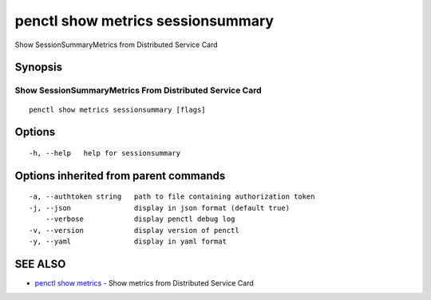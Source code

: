 .. _penctl_show_metrics_sessionsummary:

penctl show metrics sessionsummary
----------------------------------

Show SessionSummaryMetrics from Distributed Service Card

Synopsis
~~~~~~~~



---------------------------------
 Show SessionSummaryMetrics From Distributed Service Card 
---------------------------------


::

  penctl show metrics sessionsummary [flags]

Options
~~~~~~~

::

  -h, --help   help for sessionsummary

Options inherited from parent commands
~~~~~~~~~~~~~~~~~~~~~~~~~~~~~~~~~~~~~~

::

  -a, --authtoken string   path to file containing authorization token
  -j, --json               display in json format (default true)
      --verbose            display penctl debug log
  -v, --version            display version of penctl
  -y, --yaml               display in yaml format

SEE ALSO
~~~~~~~~

* `penctl show metrics <penctl_show_metrics.rst>`_ 	 - Show metrics from Distributed Service Card

